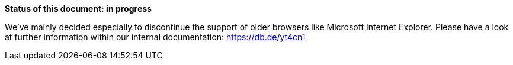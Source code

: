 *Status of this document: in progress*

We've mainly decided especially to discontinue the support of older browsers like Microsoft Internet Explorer. Please have a look at further information within our internal documentation: https://db.de/yt4cn1
